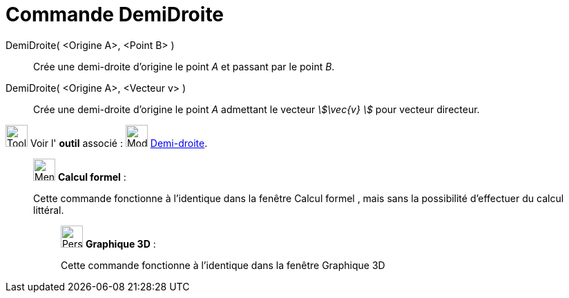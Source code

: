 = Commande DemiDroite
:page-en: commands/Ray
ifdef::env-github[:imagesdir: /fr/modules/ROOT/assets/images]

DemiDroite( <Origine A>, <Point B> )::
  Crée une demi-droite d'origine le point _A_ et passant par le point _B_.

DemiDroite( <Origine A>, <Vecteur v> )::
  Crée une demi-droite d'origine le point _A_ admettant le vecteur _stem:[\vec{v} ]_ pour vecteur directeur.

image:Tool_tool.png[Tool tool.png,width=32,height=32] Voir l' *outil* associé : image:32px-Mode_ray.svg.png[Mode
ray.svg,width=32,height=32] xref:/tools/Demi_droite.adoc[Demi-droite].

____________________________________________________________

image:32px-Menu_view_cas.svg.png[Menu view cas.svg,width=32,height=32] *Calcul formel* :

Cette commande fonctionne à l'identique dans la fenêtre Calcul formel , mais sans la possibilité d'effectuer du calcul
littéral.

_____________________________________________________________

image:32px-Perspectives_algebra_3Dgraphics.svg.png[Perspectives algebra 3Dgraphics.svg,width=32,height=32] *Graphique
3D* :

Cette commande fonctionne à l'identique dans la fenêtre Graphique 3D
